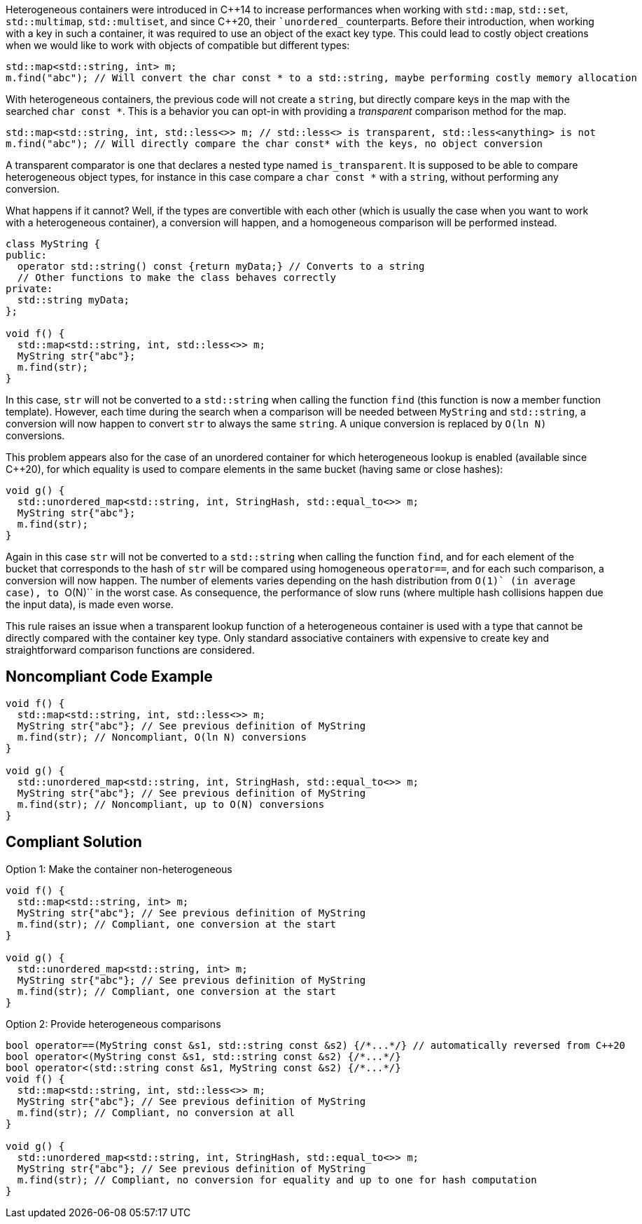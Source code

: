 Heterogeneous containers were introduced in {cpp}14 to increase performances when working with ``++std::map++``, ``++std::set++``, ``++std::multimap++``, ``++std::multiset++``, and since {cpp}20, their ``++unordered_++` counterparts.
Before their introduction, when working with a key in such a container, it was required to use an object of the exact key type. This could lead to costly object creations when we would like to work with objects of compatible but different types:

----
std::map<std::string, int> m;
m.find("abc"); // Will convert the char const * to a std::string, maybe performing costly memory allocation
----
With heterogeneous containers, the previous code will not create a ``++string++``, but directly compare keys in the map with the searched ``++char const *++``. This is a behavior you can opt-in with providing a _transparent_ comparison method for the map.

----
std::map<std::string, int, std::less<>> m; // std::less<> is transparent, std::less<anything> is not
m.find("abc"); // Will directly compare the char const* with the keys, no object conversion
----
A transparent comparator is one that declares a nested type named ``++is_transparent++``. It is supposed to be able to compare heterogeneous object types, for instance in this case compare a ``++char const *++`` with a ``++string++``, without performing any conversion.


What happens if it cannot? Well, if the types are convertible with each other (which is usually the case when you want to work with a heterogeneous container), a conversion will happen, and a homogeneous comparison will be performed instead.

----
class MyString {
public:
  operator std::string() const {return myData;} // Converts to a string
  // Other functions to make the class behaves correctly
private:
  std::string myData;
};

void f() {
  std::map<std::string, int, std::less<>> m;
  MyString str{"abc"};
  m.find(str);
}
----
In this case, ``++str++`` will not be converted to a ``++std::string++`` when calling the function ``++find++`` (this function is now a member function template). However, each time during the search when a comparison will be needed between ``++MyString++`` and ``++std::string++``, a conversion will now happen to convert ``++str++`` to always the same ``++string++``. A unique conversion is replaced by ``++O(ln N)++`` conversions.


This problem appears also for the case of an unordered container for which heterogeneous lookup is enabled (available since {cpp}20), for which equality is used to compare elements in the same bucket (having same or close hashes):
----
void g() {
  std::unordered_map<std::string, int, StringHash, std::equal_to<>> m;
  MyString str{"abc"};
  m.find(str);
}
----
Again in this case ``++str++`` will not be converted to a ``++std::string++`` when calling the function ``++find++``, and for each element of the bucket that corresponds to the hash of ``++str++`` will be compared using homogeneous ``++operator==++``,
and for each such comparison, a conversion will now happen. The number of elements varies depending on the hash distribution from ``++O(1)++` (in average case), to  ``++O(N)++`` in the worst case.
As consequence, the performance of slow runs (where multiple hash collisions happen due the input data), is made even worse.


This rule raises an issue when a transparent lookup function of a heterogeneous container is used with a type that cannot be directly compared with the container key type. 
Only standard associative containers with expensive to create key and straightforward comparison functions are considered.


== Noncompliant Code Example

----
void f() {
  std::map<std::string, int, std::less<>> m;
  MyString str{"abc"}; // See previous definition of MyString
  m.find(str); // Noncompliant, O(ln N) conversions
}

void g() {
  std::unordered_map<std::string, int, StringHash, std::equal_to<>> m;
  MyString str{"abc"}; // See previous definition of MyString
  m.find(str); // Noncompliant, up to O(N) conversions
}
----


== Compliant Solution

Option 1: Make the container non-heterogeneous

----
void f() {
  std::map<std::string, int> m;
  MyString str{"abc"}; // See previous definition of MyString
  m.find(str); // Compliant, one conversion at the start
}

void g() {
  std::unordered_map<std::string, int> m;
  MyString str{"abc"}; // See previous definition of MyString
  m.find(str); // Compliant, one conversion at the start
}

----
Option 2: Provide heterogeneous comparisons

----
bool operator==(MyString const &s1, std::string const &s2) {/*...*/} // automatically reversed from C++20
bool operator<(MyString const &s1, std::string const &s2) {/*...*/}
bool operator<(std::string const &s1, MyString const &s2) {/*...*/}
void f() {
  std::map<std::string, int, std::less<>> m;
  MyString str{"abc"}; // See previous definition of MyString
  m.find(str); // Compliant, no conversion at all
}

void g() {
  std::unordered_map<std::string, int, StringHash, std::equal_to<>> m;
  MyString str{"abc"}; // See previous definition of MyString
  m.find(str); // Compliant, no conversion for equality and up to one for hash computation
}
----

